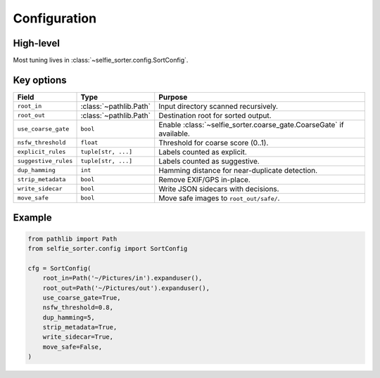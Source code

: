 Configuration
=============

High-level
----------
Most tuning lives in :class:`~selfie_sorter.config.SortConfig`.

Key options
-----------
.. list-table::
   :header-rows: 1

   * - Field
     - Type
     - Purpose
   * - ``root_in``
     - :class:`~pathlib.Path`
     - Input directory scanned recursively.
   * - ``root_out``
     - :class:`~pathlib.Path`
     - Destination root for sorted output.
   * - ``use_coarse_gate``
     - ``bool``
     - Enable :class:`~selfie_sorter.coarse_gate.CoarseGate` if available.
   * - ``nsfw_threshold``
     - ``float``
     - Threshold for coarse score (0..1).
   * - ``explicit_rules``
     - ``tuple[str, ...]``
     - Labels counted as explicit.
   * - ``suggestive_rules``
     - ``tuple[str, ...]``
     - Labels counted as suggestive.
   * - ``dup_hamming``
     - ``int``
     - Hamming distance for near-duplicate detection.
   * - ``strip_metadata``
     - ``bool``
     - Remove EXIF/GPS in-place.
   * - ``write_sidecar``
     - ``bool``
     - Write JSON sidecars with decisions.
   * - ``move_safe``
     - ``bool``
     - Move safe images to ``root_out/safe/``.

Example
-------
.. code-block:: python

   from pathlib import Path
   from selfie_sorter.config import SortConfig

   cfg = SortConfig(
       root_in=Path('~/Pictures/in').expanduser(),
       root_out=Path('~/Pictures/out').expanduser(),
       use_coarse_gate=True,
       nsfw_threshold=0.8,
       dup_hamming=5,
       strip_metadata=True,
       write_sidecar=True,
       move_safe=False,
   )
